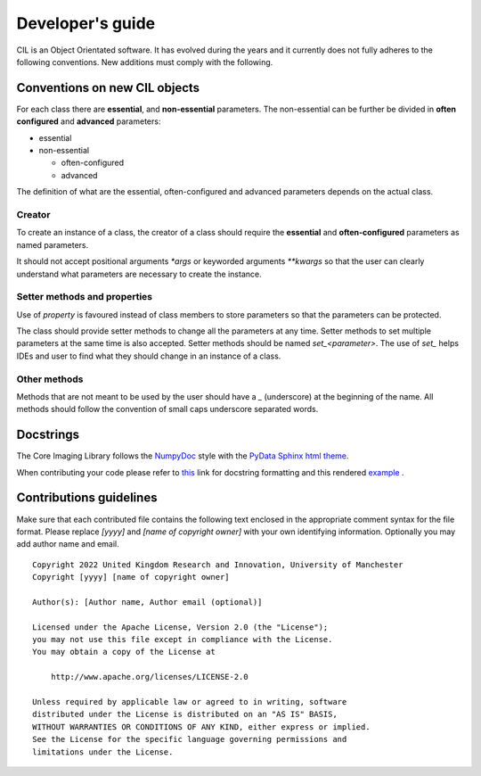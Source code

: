 Developer's guide
*****************

CIL is an Object Orientated software. It has evolved during the years and it currently does not fully adheres to the following conventions. New additions must comply with 
the following.

Conventions on new CIL objects
==============================

For each class there are **essential**, and **non-essential** parameters. The non-essential can be further be divided in **often configured** and **advanced** parameters:

* essential
* non-essential
  
  * often-configured
  * advanced

The definition of what are the essential, often-configured and advanced parameters depends on the actual class.

Creator
-------

To create an instance of a class, the creator of a class should require the **essential** and **often-configured** parameters as named parameters. 

It should not accept positional arguments `*args` or keyworded arguments `**kwargs` so that the user can clearly understand what parameters are necessary to 
create the instance.

Setter methods and properties
-----------------------------

Use of `property` is favoured instead of class members to store parameters so that the parameters can be protected.

The class should provide setter methods to change all the parameters at any time. Setter methods to set multiple parameters at the same time is also accepted.
Setter methods should be named `set_<parameter>`. The use of `set_` helps IDEs and user to find what they should change in an instance of a class.


Other methods
-------------

Methods that are not meant to be used by the user should have a `_` (underscore) at the beginning of the name. 
All methods should follow the convention of small caps underscore separated words.

Docstrings
==========


The Core Imaging Library follows the `NumpyDoc <https://numpydoc.readthedocs.io/en/latest/format.html#docstring-standard>`_
style with the `PyData Sphinx html theme <https://pydata-sphinx-theme.readthedocs.io/en/latest/>`_.

When contributing your code please refer to `this <https://numpydoc.readthedocs.io/en/latest/format.html#docstring-standard>`_ link 
for docstring formatting and this rendered `example <https://numpydoc.readthedocs.io/en/latest/example.html#example>`_ .


Contributions guidelines
========================

Make sure that each contributed file contains the following text enclosed in the appropriate comment syntax for the file format. Please replace `[yyyy]` and `[name of copyright owner]` with your own identifying information. Optionally you may add author name and email.

::

  Copyright 2022 United Kingdom Research and Innovation, University of Manchester
  Copyright [yyyy] [name of copyright owner]

  Author(s): [Author name, Author email (optional)]

  Licensed under the Apache License, Version 2.0 (the "License");
  you may not use this file except in compliance with the License.
  You may obtain a copy of the License at

      http://www.apache.org/licenses/LICENSE-2.0

  Unless required by applicable law or agreed to in writing, software
  distributed under the License is distributed on an "AS IS" BASIS,
  WITHOUT WARRANTIES OR CONDITIONS OF ANY KIND, either express or implied.
  See the License for the specific language governing permissions and
  limitations under the License.
